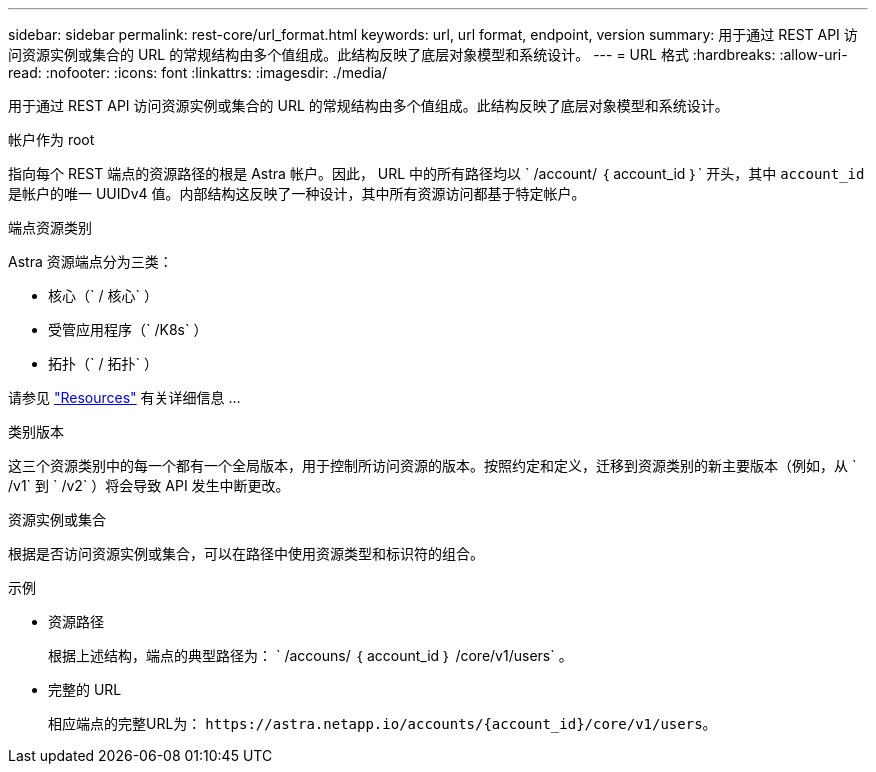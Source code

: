 ---
sidebar: sidebar 
permalink: rest-core/url_format.html 
keywords: url, url format, endpoint, version 
summary: 用于通过 REST API 访问资源实例或集合的 URL 的常规结构由多个值组成。此结构反映了底层对象模型和系统设计。 
---
= URL 格式
:hardbreaks:
:allow-uri-read: 
:nofooter: 
:icons: font
:linkattrs: 
:imagesdir: ./media/


[role="lead"]
用于通过 REST API 访问资源实例或集合的 URL 的常规结构由多个值组成。此结构反映了底层对象模型和系统设计。

.帐户作为 root
指向每个 REST 端点的资源路径的根是 Astra 帐户。因此， URL 中的所有路径均以 ` /account/ ｛ account_id ｝` 开头，其中 `account_id` 是帐户的唯一 UUIDv4 值。内部结构这反映了一种设计，其中所有资源访问都基于特定帐户。

.端点资源类别
Astra 资源端点分为三类：

* 核心（` / 核心` ）
* 受管应用程序（` /K8s` ）
* 拓扑（` / 拓扑` ）


请参见 link:../endpoints/resources.html["Resources"] 有关详细信息 ...

.类别版本
这三个资源类别中的每一个都有一个全局版本，用于控制所访问资源的版本。按照约定和定义，迁移到资源类别的新主要版本（例如，从 ` /v1` 到 ` /v2` ）将会导致 API 发生中断更改。

.资源实例或集合
根据是否访问资源实例或集合，可以在路径中使用资源类型和标识符的组合。

.示例
* 资源路径
+
根据上述结构，端点的典型路径为： ` /accouns/ ｛ account_id ｝ /core/v1/users` 。

* 完整的 URL
+
相应端点的完整URL为： `\https://astra.netapp.io/accounts/{account_id}/core/v1/users`。


